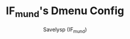 #+TITLE: IF_mund's Dmenu Config
#+AUTHOR: Savelysp (IF_mund)
#+DESCRIPTION: IF_mund's personal Dmenu config.
#+STARTUP: content
